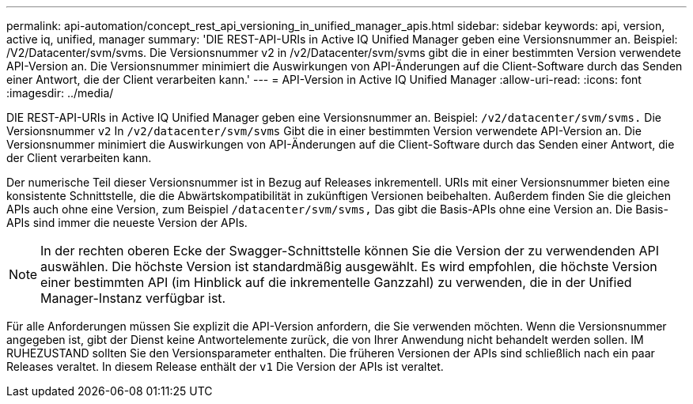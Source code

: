 ---
permalink: api-automation/concept_rest_api_versioning_in_unified_manager_apis.html 
sidebar: sidebar 
keywords: api, version, active iq, unified, manager 
summary: 'DIE REST-API-URIs in Active IQ Unified Manager geben eine Versionsnummer an. Beispiel: /V2/Datacenter/svm/svms. Die Versionsnummer v2 in /v2/Datacenter/svm/svms gibt die in einer bestimmten Version verwendete API-Version an. Die Versionsnummer minimiert die Auswirkungen von API-Änderungen auf die Client-Software durch das Senden einer Antwort, die der Client verarbeiten kann.' 
---
= API-Version in Active IQ Unified Manager
:allow-uri-read: 
:icons: font
:imagesdir: ../media/


[role="lead"]
DIE REST-API-URIs in Active IQ Unified Manager geben eine Versionsnummer an. Beispiel: `/v2/datacenter/svm/svms.` Die Versionsnummer `v2` In `/v2/datacenter/svm/svms` Gibt die in einer bestimmten Version verwendete API-Version an. Die Versionsnummer minimiert die Auswirkungen von API-Änderungen auf die Client-Software durch das Senden einer Antwort, die der Client verarbeiten kann.

Der numerische Teil dieser Versionsnummer ist in Bezug auf Releases inkrementell. URIs mit einer Versionsnummer bieten eine konsistente Schnittstelle, die die Abwärtskompatibilität in zukünftigen Versionen beibehalten. Außerdem finden Sie die gleichen APIs auch ohne eine Version, zum Beispiel `/datacenter/svm/svms,` Das gibt die Basis-APIs ohne eine Version an. Die Basis-APIs sind immer die neueste Version der APIs.

[NOTE]
====
In der rechten oberen Ecke der Swagger-Schnittstelle können Sie die Version der zu verwendenden API auswählen. Die höchste Version ist standardmäßig ausgewählt. Es wird empfohlen, die höchste Version einer bestimmten API (im Hinblick auf die inkrementelle Ganzzahl) zu verwenden, die in der Unified Manager-Instanz verfügbar ist.

====
Für alle Anforderungen müssen Sie explizit die API-Version anfordern, die Sie verwenden möchten. Wenn die Versionsnummer angegeben ist, gibt der Dienst keine Antwortelemente zurück, die von Ihrer Anwendung nicht behandelt werden sollen. IM RUHEZUSTAND sollten Sie den Versionsparameter enthalten. Die früheren Versionen der APIs sind schließlich nach ein paar Releases veraltet. In diesem Release enthält der `v1` Die Version der APIs ist veraltet.
